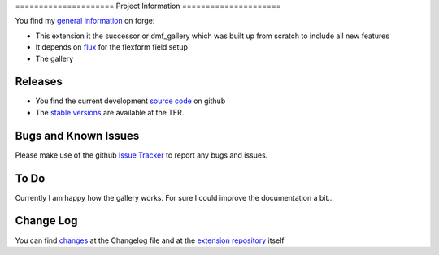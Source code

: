 ﻿﻿=====================
Project Information
=====================

You find my `general information`_ on forge:

* This extension it the successor or dmf_gallery which was built up from scratch to include all new features
* It depends on `flux`_ for the flexform field setup
* The gallery

.. _general information: https://forge.typo3.org/projects/extension-flux_galleria
.. _flux: http://typo3.org/extensions/repository/view/flux

Releases
-----------

* You find the current development `source code`_ on github
* The `stable versions`_ are available at the TER.

Bugs and Known Issues
-----------------------------------

Please make use of the github `Issue Tracker`_ to report any bugs and issues.

.. _Issue Tracker: https://github.com/dohomi/flux_galleria/issues

To Do
-----------

Currently I am happy how the gallery works. For sure I could improve the documentation a bit...


Change Log
-----------

You can find `changes`_ at the Changelog file and at the `extension repository`_ itself

.. _changes: https://github.com/dohomi/flux_galleria/blob/master/Changelog.md
.. _extension repository: http://typo3.org/extensions/repository/view/flux_galleria


.. _source code: https://github.com/dohomi/flux_galleria
.. _stable versions: http://typo3.org/extensions/repository/